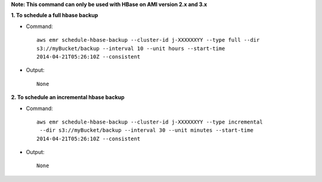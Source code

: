 **Note: This command can only be used with HBase on AMI version 2.x and 3.x**

**1. To schedule a full hbase backup**

- Command::

    aws emr schedule-hbase-backup --cluster-id j-XXXXXXYY --type full --dir
    s3://myBucket/backup --interval 10 --unit hours --start-time
    2014-04-21T05:26:10Z --consistent

- Output::

    None

**2. To schedule an incremental hbase backup**

- Command::

    aws emr schedule-hbase-backup --cluster-id j-XXXXXXYY --type incremental
     --dir s3://myBucket/backup --interval 30 --unit minutes --start-time
    2014-04-21T05:26:10Z --consistent

- Output::

    None
